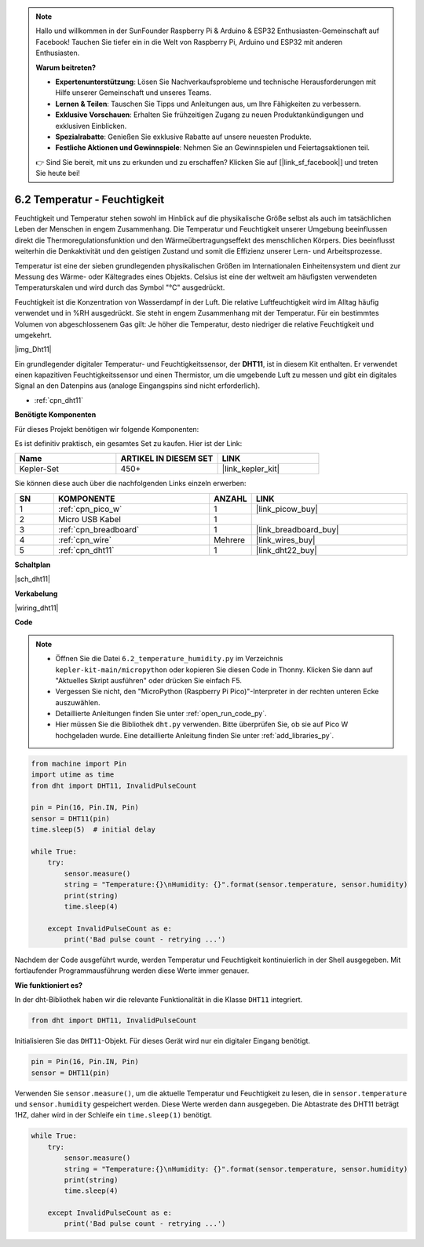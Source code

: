 .. note::

    Hallo und willkommen in der SunFounder Raspberry Pi & Arduino & ESP32 Enthusiasten-Gemeinschaft auf Facebook! Tauchen Sie tiefer ein in die Welt von Raspberry Pi, Arduino und ESP32 mit anderen Enthusiasten.

    **Warum beitreten?**

    - **Expertenunterstützung**: Lösen Sie Nachverkaufsprobleme und technische Herausforderungen mit Hilfe unserer Gemeinschaft und unseres Teams.
    - **Lernen & Teilen**: Tauschen Sie Tipps und Anleitungen aus, um Ihre Fähigkeiten zu verbessern.
    - **Exklusive Vorschauen**: Erhalten Sie frühzeitigen Zugang zu neuen Produktankündigungen und exklusiven Einblicken.
    - **Spezialrabatte**: Genießen Sie exklusive Rabatte auf unsere neuesten Produkte.
    - **Festliche Aktionen und Gewinnspiele**: Nehmen Sie an Gewinnspielen und Feiertagsaktionen teil.

    👉 Sind Sie bereit, mit uns zu erkunden und zu erschaffen? Klicken Sie auf [|link_sf_facebook|] und treten Sie heute bei!

.. _py_dht11:

6.2 Temperatur - Feuchtigkeit
=======================================

Feuchtigkeit und Temperatur stehen sowohl im Hinblick auf die physikalische Größe selbst als auch im tatsächlichen Leben der Menschen in engem Zusammenhang. 
Die Temperatur und Feuchtigkeit unserer Umgebung beeinflussen direkt die Thermoregulationsfunktion und den Wärmeübertragungseffekt des menschlichen Körpers. 
Dies beeinflusst weiterhin die Denkaktivität und den geistigen Zustand und somit die Effizienz unserer Lern- und Arbeitsprozesse.

Temperatur ist eine der sieben grundlegenden physikalischen Größen im Internationalen Einheitensystem und dient zur Messung des Wärme- oder Kältegrades eines Objekts. 
Celsius ist eine der weltweit am häufigsten verwendeten Temperaturskalen und wird durch das Symbol "℃" ausgedrückt.

Feuchtigkeit ist die Konzentration von Wasserdampf in der Luft. 
Die relative Luftfeuchtigkeit wird im Alltag häufig verwendet und in %RH ausgedrückt. Sie steht in engem Zusammenhang mit der Temperatur. 
Für ein bestimmtes Volumen von abgeschlossenem Gas gilt: Je höher die Temperatur, desto niedriger die relative Feuchtigkeit und umgekehrt.

|img_Dht11|

Ein grundlegender digitaler Temperatur- und Feuchtigkeitssensor, der **DHT11**, ist in diesem Kit enthalten.
Er verwendet einen kapazitiven Feuchtigkeitssensor und einen Thermistor, um die umgebende Luft zu messen und gibt ein digitales Signal an den Datenpins aus (analoge Eingangspins sind nicht erforderlich).

* :ref:`cpn_dht11`

**Benötigte Komponenten**

Für dieses Projekt benötigen wir folgende Komponenten:

Es ist definitiv praktisch, ein gesamtes Set zu kaufen. Hier ist der Link:

.. list-table::
    :widths: 20 20 20
    :header-rows: 1

    *   - Name	
        - ARTIKEL IN DIESEM SET
        - LINK
    *   - Kepler-Set	
        - 450+
        - |link_kepler_kit|

Sie können diese auch über die nachfolgenden Links einzeln erwerben:

.. list-table::
    :widths: 5 20 5 20
    :header-rows: 1

    *   - SN
        - KOMPONENTE	
        - ANZAHL
        - LINK

    *   - 1
        - :ref:`cpn_pico_w`
        - 1
        - |link_picow_buy|
    *   - 2
        - Micro USB Kabel
        - 1
        - 
    *   - 3
        - :ref:`cpn_breadboard`
        - 1
        - |link_breadboard_buy|
    *   - 4
        - :ref:`cpn_wire`
        - Mehrere
        - |link_wires_buy|
    *   - 5
        - :ref:`cpn_dht11`
        - 1
        - |link_dht22_buy|

**Schaltplan**

|sch_dht11|

**Verkabelung**

|wiring_dht11|

**Code**

.. note::

    * Öffnen Sie die Datei ``6.2_temperature_humidity.py`` im Verzeichnis ``kepler-kit-main/micropython`` oder kopieren Sie diesen Code in Thonny. Klicken Sie dann auf "Aktuelles Skript ausführen" oder drücken Sie einfach F5.

    * Vergessen Sie nicht, den "MicroPython (Raspberry Pi Pico)"-Interpreter in der rechten unteren Ecke auszuwählen.

    * Detaillierte Anleitungen finden Sie unter :ref:`open_run_code_py`.
    
    * Hier müssen Sie die Bibliothek ``dht.py`` verwenden. Bitte überprüfen Sie, ob sie auf Pico W hochgeladen wurde. Eine detaillierte Anleitung finden Sie unter :ref:`add_libraries_py`.

.. code-block:: python

    from machine import Pin
    import utime as time
    from dht import DHT11, InvalidPulseCount

    pin = Pin(16, Pin.IN, Pin)
    sensor = DHT11(pin)
    time.sleep(5)  # initial delay

    while True:
        try:
            sensor.measure()
            string = "Temperature:{}\nHumidity: {}".format(sensor.temperature, sensor.humidity)
            print(string)
            time.sleep(4)

        except InvalidPulseCount as e:
            print('Bad pulse count - retrying ...')


Nachdem der Code ausgeführt wurde, werden Temperatur und Feuchtigkeit kontinuierlich in der Shell ausgegeben. Mit fortlaufender Programmausführung werden diese Werte immer genauer.

**Wie funktioniert es?**

In der dht-Bibliothek haben wir die relevante Funktionalität in die Klasse ``DHT11`` integriert.

.. code-block:: python

    from dht import DHT11, InvalidPulseCount

Initialisieren Sie das ``DHT11``-Objekt. Für dieses Gerät wird nur ein digitaler Eingang benötigt.

.. code-block:: python

    pin = Pin(16, Pin.IN, Pin)
    sensor = DHT11(pin)

Verwenden Sie ``sensor.measure()``, um die aktuelle Temperatur und Feuchtigkeit zu lesen, die in ``sensor.temperature`` und ``sensor.humidity`` gespeichert werden. Diese Werte werden dann ausgegeben. 
Die Abtastrate des DHT11 beträgt 1HZ, daher wird in der Schleife ein ``time.sleep(1)`` benötigt.

.. code-block:: python

    while True:
        try:
            sensor.measure()
            string = "Temperature:{}\nHumidity: {}".format(sensor.temperature, sensor.humidity)
            print(string)
            time.sleep(4)

        except InvalidPulseCount as e:
            print('Bad pulse count - retrying ...')

